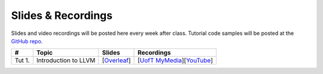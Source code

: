 Slides & Recordings
===================

Slides and video recordings will be posted here every week after class. Tutorial
code samples will be posted at the `GitHub repo`_.

.. _GitHub repo: https://github.com/UofT-EcoSystem/CSCD70

======== ==================== ================== =======================================
#        Topic                Slides             Recordings
======== ==================== ================== =======================================
Tut 1.   Introduction to LLVM [|Overleaf Tut1|_] [|UofT MyMedia Tut1|_][|YouTube Tut1|_]
======== ==================== ================== =======================================

.. |Overleaf Tut1| replace:: Overleaf 
.. _Overleaf Tut1: https://www.overleaf.com/read/ntrxhjmhkkrt
.. |UofT MyMedia Tut1| replace:: UofT MyMedia
.. _UofT MyMedia Tut1: https://play.library.utoronto.ca/c0e69e00cb7816807846065890545870
.. |YouTube Tut1| replace:: YouTube
.. _YouTube Tut1: https://youtu.be/S_OeRTePeXg
